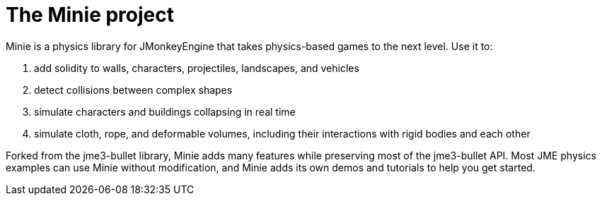 = The Minie project

Minie is a physics library for JMonkeyEngine
that takes physics-based games to the next level.
Use it to:

. add solidity to walls, characters, projectiles, landscapes, and vehicles
. detect collisions between complex shapes
. simulate characters and buildings collapsing in real time
. simulate cloth, rope, and deformable volumes,
  including their interactions with rigid bodies and each other

Forked from the jme3-bullet library, Minie adds many features
while preserving most of the jme3-bullet API.
Most JME physics examples can use Minie without modification,
and Minie adds its own demos and tutorials to help you get started.